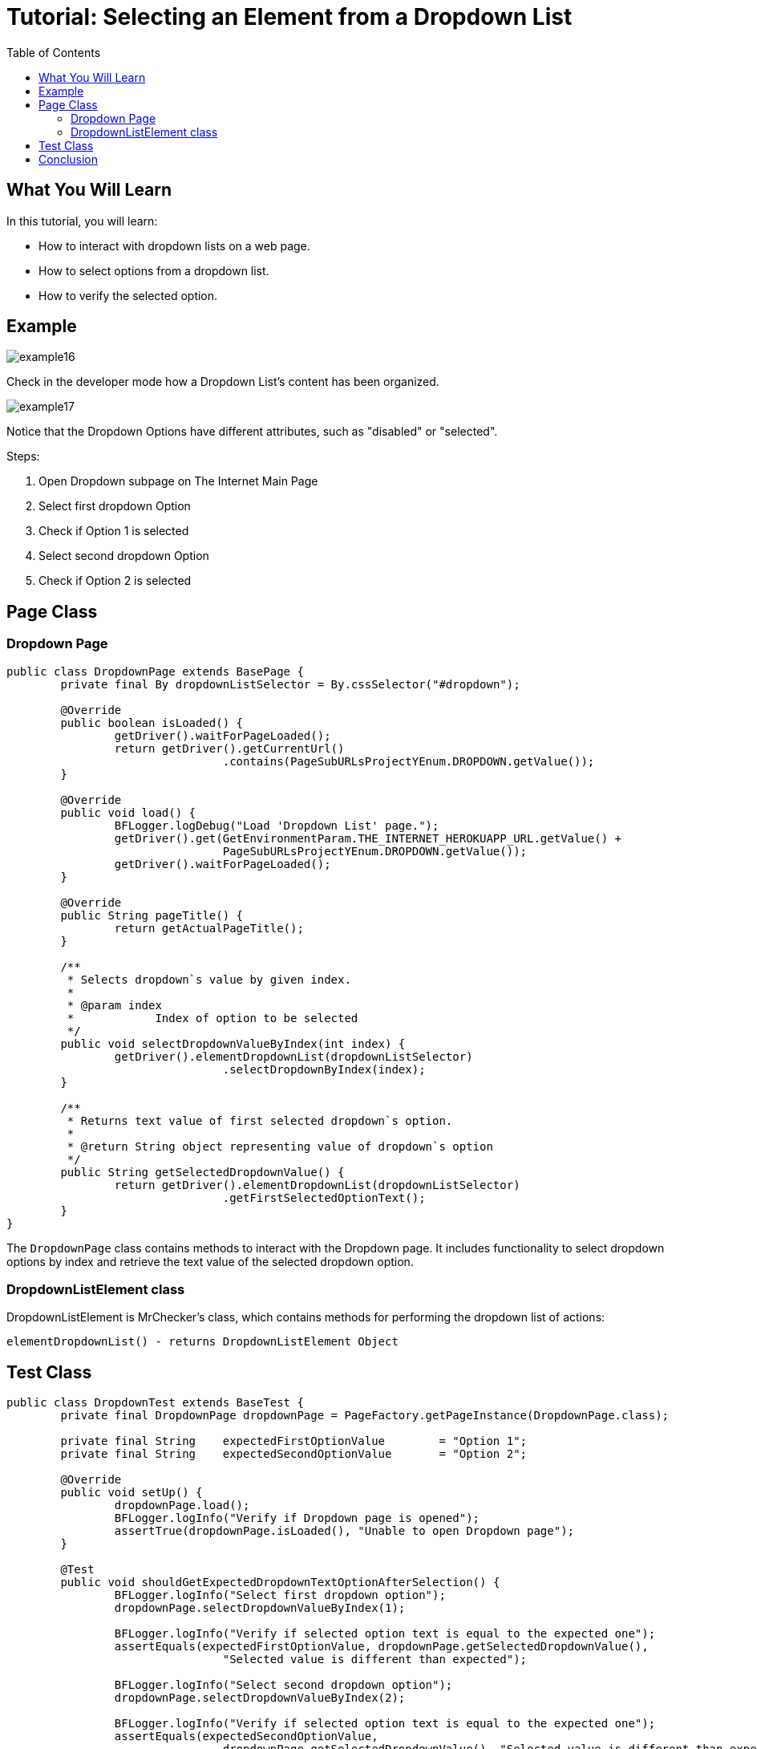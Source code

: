 :toc: macro

= Tutorial: Selecting an Element from a Dropdown List

ifdef::env-github[]
:tip-caption: :bulb:
:note-caption: :information_source:
:important-caption: :heavy_exclamation_mark:
:caution-caption: :fire:
:warning-caption: :warning:
endif::[]

toc::[]
:idprefix:
:idseparator: -
:reproducible:
:source-highlighter: rouge
:listing-caption: Listing

== What You Will Learn

In this tutorial, you will learn:

* How to interact with dropdown lists on a web page.
* How to select options from a dropdown list.
* How to verify the selected option.

== Example

image::images/example16.png[]

Check in the developer mode how a Dropdown List's content has been organized.

image::images/example17.png[]

Notice that the Dropdown Options have different attributes, such as "disabled" or "selected".

Steps:

1. Open Dropdown subpage on The Internet Main Page
2. Select first dropdown Option
3. Check if Option 1 is selected
4. Select second dropdown Option
5. Check if Option 2 is selected

== Page Class

=== Dropdown Page

[source,java]
----
public class DropdownPage extends BasePage {
	private final By dropdownListSelector = By.cssSelector("#dropdown");

	@Override
	public boolean isLoaded() {
		getDriver().waitForPageLoaded();
		return getDriver().getCurrentUrl()
				.contains(PageSubURLsProjectYEnum.DROPDOWN.getValue());
	}

	@Override
	public void load() {
		BFLogger.logDebug("Load 'Dropdown List' page.");
		getDriver().get(GetEnvironmentParam.THE_INTERNET_HEROKUAPP_URL.getValue() +
				PageSubURLsProjectYEnum.DROPDOWN.getValue());
		getDriver().waitForPageLoaded();
	}

	@Override
	public String pageTitle() {
		return getActualPageTitle();
	}

	/**
	 * Selects dropdown`s value by given index.
	 *
	 * @param index
	 *            Index of option to be selected
	 */
	public void selectDropdownValueByIndex(int index) {
		getDriver().elementDropdownList(dropdownListSelector)
				.selectDropdownByIndex(index);
	}

	/**
	 * Returns text value of first selected dropdown`s option.
	 *
	 * @return String object representing value of dropdown`s option
	 */
	public String getSelectedDropdownValue() {
		return getDriver().elementDropdownList(dropdownListSelector)
				.getFirstSelectedOptionText();
	}
}
----

The `DropdownPage` class contains methods to interact with the Dropdown page.
It includes functionality to select dropdown options by index and retrieve the text value of the selected dropdown option.

=== DropdownListElement class

DropdownListElement is MrChecker's class, which contains methods for performing the dropdown list of actions:

----
elementDropdownList() - returns DropdownListElement Object 
----

== Test Class

[source,java]
----
public class DropdownTest extends BaseTest {
	private final DropdownPage dropdownPage = PageFactory.getPageInstance(DropdownPage.class);

	private final String	expectedFirstOptionValue	= "Option 1";
	private final String	expectedSecondOptionValue	= "Option 2";

	@Override
	public void setUp() {
		dropdownPage.load();
		BFLogger.logInfo("Verify if Dropdown page is opened");
		assertTrue(dropdownPage.isLoaded(), "Unable to open Dropdown page");
	}

	@Test
	public void shouldGetExpectedDropdownTextOptionAfterSelection() {
		BFLogger.logInfo("Select first dropdown option");
		dropdownPage.selectDropdownValueByIndex(1);

		BFLogger.logInfo("Verify if selected option text is equal to the expected one");
		assertEquals(expectedFirstOptionValue, dropdownPage.getSelectedDropdownValue(),
				"Selected value is different than expected");

		BFLogger.logInfo("Select second dropdown option");
		dropdownPage.selectDropdownValueByIndex(2);

		BFLogger.logInfo("Verify if selected option text is equal to the expected one");
		assertEquals(expectedSecondOptionValue,
				dropdownPage.getSelectedDropdownValue(), "Selected value is different than expected");
	}
}
----

In the test method `shouldGetExpectedDropdownTextOptionAfterSelection()`, the goal is to select dropdown options by index and verify that the selected option text matches the expected value.

== Conclusion

In this tutorial, you've learned how to interact with dropdown lists on a web page, select options from a dropdown list, and verify the selected option.
